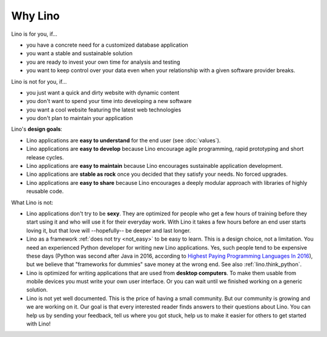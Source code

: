 .. _lino.limitations:

========
Why Lino
========

Lino is for you, if...

- you have a concrete need for a customized database application
- you want a stable and sustainable solution
- you are ready to invest your own time for analysis and testing
- you want to keep control over your data even when your relationship
  with a given software provider breaks.

Lino is not for you, if...

- you just want a quick and dirty website with dynamic content
- you don't want to spend your time into developing a new software
- you want a cool website featuring the latest web technologies
- you don't plan to maintain your application


Lino's **design goals**:

- Lino applications are **easy to understand** for the end user
  (see :doc:`values`).
- Lino applications are **easy to develop** because Lino encourage
  agile programming, rapid prototyping and short release cycles.
- Lino applications are **easy to maintain** because Lino encourages
  sustainable application development.
- Lino applications are **stable as rock** once you decided that they
  satisfy your needs. No forced upgrades.
- Lino applications are **easy to share** because Lino encourages a
  deeply modular approach with libraries of highly reusable code.

What Lino is not:

- Lino applications don't try to be **sexy**. They are optimized for
  people who get a few hours of training before they start using it
  and who will use it for their everyday work. With Lino it takes a
  few hours before an end user starts loving it, but that love
  will --hopefully-- be deeper and last longer.

- Lino as a framework :ref:`does not try <not_easy>` to be easy to
  learn. This is a design choice, not a limitation.  You need an
  experienced Python developer for writing new Lino applications.
  Yes, such people tend to be expensive these days (Python was second
  after Java in 2016, according to `Highest Paying Programming
  Languages In 2016
  <http://www.business2community.com/tech-gadgets/15-highest-paying-programming-languages-2016-01559832#ueRWocGwdOXtxpL4.97>`_),
  but we believe that "frameworks for dummies" save money at the wrong
  end.  See also :ref:`lino.think_python`.
  
- Lino is optimized for writing applications that are used from
  **desktop computers**.  To make them usable from mobile devices you
  must write your own user interface. Or you can wait until we
  finished working on a generic solution.

- Lino is not yet well documented. This is the price of having a small
  community. But our community is growing and we are working on it.
  Our goal is that every interested reader finds answers to their
  questions about Lino.  You can help us by sending your feedback,
  tell us where you got stuck, help us to make it easier for others to
  get started with Lino!


